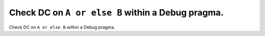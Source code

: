 Check DC on ``A or else B`` within a Debug pragma.
==================================================

Check DC on ``A or else B`` within a Debug pragma.
